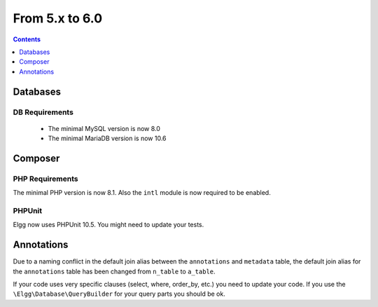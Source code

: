 From 5.x to 6.0
===============

.. contents:: Contents
   :local:
   :depth: 1

Databases
---------

DB Requirements
~~~~~~~~~~~~~~~

 - The minimal MySQL version is now 8.0
 - The minimal MariaDB version is now 10.6


Composer
--------

PHP Requirements
~~~~~~~~~~~~~~~~

The minimal PHP version is now 8.1. Also the ``intl`` module is now required to be enabled.

PHPUnit
~~~~~~~

Elgg now uses PHPUnit 10.5. You might need to update your tests.

Annotations
-----------

Due to a naming conflict in the default join alias between the ``annotations`` and ``metadata`` table, the default join
alias for the ``annotations`` table has been changed from ``n_table`` to ``a_table``.

If your code uses very specific clauses (select, where, order_by, etc.) you need to update your code. If you use the
``\Elgg\Database\QueryBuilder`` for your query parts you should be ok.
